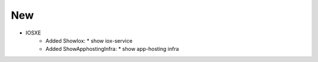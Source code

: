 --------------------------------------------------------------------------------
                                New
--------------------------------------------------------------------------------
* IOSXE
    * Added ShowIox:
      * show iox-service
    * Added ShowApphostingInfra:
      * show app-hosting infra